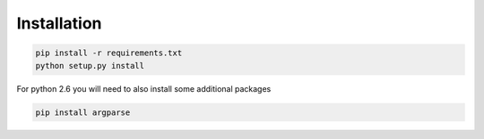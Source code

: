 Installation
============

.. code-block:: bash

    pip install -r requirements.txt
    python setup.py install

For python 2.6 you will need to also install some additional packages

.. code-block:: bash

    pip install argparse

